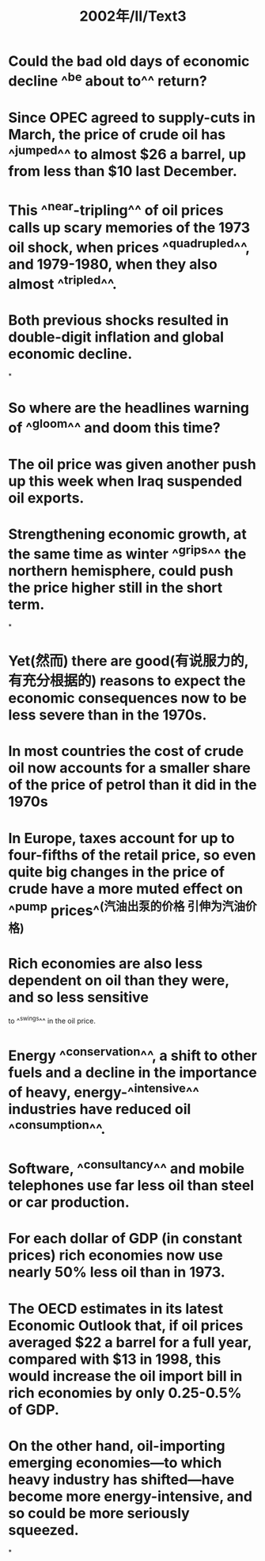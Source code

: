 #+title: 2002年/Ⅱ/Text3

* Could the bad old days of economic decline ^^be about to^^ return?
* Since OPEC agreed to supply-cuts in March, the price of crude oil has ^^jumped^^ to almost $26 a barrel, up from less than $10 last December.
:PROPERTIES:
:id: 625fe68c-b870-46c9-9cfe-c39fe3b193d2
:END:
* This ^^near-tripling^^ of oil prices calls up scary memories of the 1973 oil shock, when prices ^^quadrupled^^, and 1979-1980, when they also almost ^^tripled^^.
* Both previous shocks resulted in double-digit inflation and global economic decline.
:PROPERTIES:
:id: 625fe720-9f6c-4f7f-85df-eeef03bd7057
:END:
*
* So where are the headlines warning of ^^gloom^^ and doom this time?
* The oil price was given another push up this week when Iraq suspended oil exports.
* Strengthening economic growth, at the same time as winter ^^grips^^ the northern hemisphere, could push the price higher still in the short term.
:PROPERTIES:
:id: 625fe827-df92-4917-8188-d02eab4ab62c
:END:
*
* Yet(然而) there are good(有说服力的,有充分根据的) reasons to expect the economic consequences now to be less severe than in the 1970s.
* In most countries the cost of crude oil now accounts for a smaller share of the price of petrol than it did in the 1970s
* In Europe, taxes account for up to four-fifths of the retail price, so even quite big changes in the price of crude have a more muted effect on ^^pump prices^^(汽油出泵的价格 引伸为汽油价格)
* Rich economies are also less dependent on oil than they were, and so less sensitive
to ^^swings^^ in the oil price.
* Energy ^^conservation^^, a shift to other fuels and a decline in the importance of heavy, energy-^^intensive^^ industries have reduced oil ^^consumption^^.
* Software, ^^consultancy^^ and mobile telephones use far less oil than steel or car production.
* For each dollar of GDP (in constant prices) rich economies now use nearly 50% less oil than in 1973.
* The OECD estimates in its latest Economic Outlook that, if oil prices averaged $22 a barrel for a full year, compared with $13 in 1998, this would increase the oil import bill in rich economies by only 0.25-0.5% of GDP.
* On the other hand, oil-importing emerging economies—to which heavy industry has shifted—have become more energy-intensive, and so could be more seriously squeezed.
*